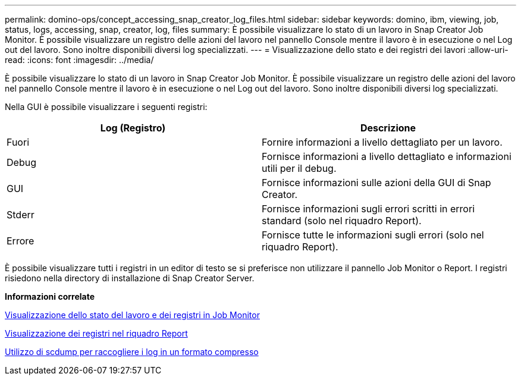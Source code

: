 ---
permalink: domino-ops/concept_accessing_snap_creator_log_files.html 
sidebar: sidebar 
keywords: domino, ibm, viewing, job, status, logs, accessing, snap, creator, log, files 
summary: È possibile visualizzare lo stato di un lavoro in Snap Creator Job Monitor. È possibile visualizzare un registro delle azioni del lavoro nel pannello Console mentre il lavoro è in esecuzione o nel Log out del lavoro. Sono inoltre disponibili diversi log specializzati. 
---
= Visualizzazione dello stato e dei registri dei lavori
:allow-uri-read: 
:icons: font
:imagesdir: ../media/


[role="lead"]
È possibile visualizzare lo stato di un lavoro in Snap Creator Job Monitor. È possibile visualizzare un registro delle azioni del lavoro nel pannello Console mentre il lavoro è in esecuzione o nel Log out del lavoro. Sono inoltre disponibili diversi log specializzati.

Nella GUI è possibile visualizzare i seguenti registri:

|===
| Log (Registro) | Descrizione 


 a| 
Fuori
 a| 
Fornire informazioni a livello dettagliato per un lavoro.



 a| 
Debug
 a| 
Fornisce informazioni a livello dettagliato e informazioni utili per il debug.



 a| 
GUI
 a| 
Fornisce informazioni sulle azioni della GUI di Snap Creator.



 a| 
Stderr
 a| 
Fornisce informazioni sugli errori scritti in errori standard (solo nel riquadro Report).



 a| 
Errore
 a| 
Fornisce tutte le informazioni sugli errori (solo nel riquadro Report).

|===
È possibile visualizzare tutti i registri in un editor di testo se si preferisce non utilizzare il pannello Job Monitor o Report. I registri risiedono nella directory di installazione di Snap Creator Server.

*Informazioni correlate*

xref:task_using_the_snap_creator_job_monitor_to_review_logs.adoc[Visualizzazione dello stato del lavoro e dei registri in Job Monitor]

xref:task_using_the_snap_creator_reports_option_to_view_logs.adoc[Visualizzazione dei registri nel riquadro Report]

xref:task_creating_an_scdump_using_the_snap_creator_gui.adoc[Utilizzo di scdump per raccogliere i log in un formato compresso]
